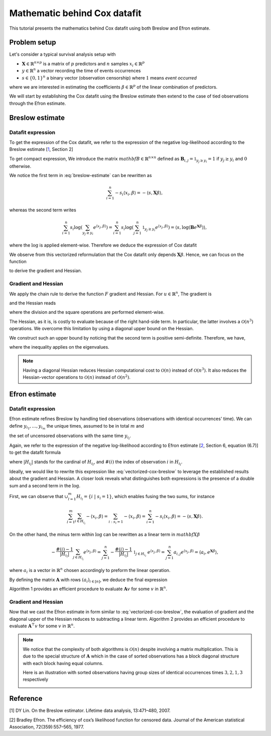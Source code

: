.. _maths_cox_datafit:

=============================
Mathematic behind Cox datafit
=============================

This tutorial presents the mathematics behind Cox datafit using both Breslow and Efron estimate. 


Problem setup
=============

Let's consider a typical survival analysis setup with

- :math:`\mathbf{X} \in \mathbb{R}^{n \times p}` is a matrix of :math:`p` predictors and :math:`n` samples :math:`x_i \in \mathbb{R}^p`
- :math:`y \in \mathbb{R}^n` a vector recording the time of events occurrences
- :math:`s \in \{ 0, 1 \}^n` a binary vector (observation censorship) where :math:`1` means *event occurred*

where we are interested in estimating the coefficients :math:`\beta \in \mathbb{R}^p` of the linear combination of predictors.

We will start by establishing the Cox datafit using the Breslow estimate then extend to the case of tied observations through the Efron estimate.


Breslow estimate
================

Datafit expression
------------------

To get the expression of the Cox datafit, we refer to the expression of the negative log-likelihood according to the Breslow estimate [`1`_, Section 2]

.. math::
    :label: breslow-estimate

    l(\beta) = \frac{1}{n} \sum_{i=1}^{n} -s_i \langle x_i, \beta \rangle + s_i \log(\sum_{y_j \geq y_i} e^{\langle x_j, \beta \rangle})
    .

To get compact expression, We introduce the matrix :math:`mathbf{B} \in \mathbb{R}^{n \times n}` defined as :math:`\mathbf{B}_{i, j} = \mathbb{1}_{y_j \geq y_i} = 1` if :math:`y_j \geq y_i` and :math:`0` otherwise.

We notice the first term in :eq:`breslow-estimate` can be rewritten as

.. math::

    \sum_{i=1}^{n} -s_i \langle x_i, \beta \rangle = -\langle s, \mathbf{X}\beta \rangle
    ,

whereas the second term writes

.. math::

    \sum_{i=1}^n s_i \log(\sum_{y_j \geq y_i} e^{\langle x_j, \beta \rangle}) = \sum_{i=1}^n s_i \log(\sum_{j=1}^n \mathbb{1}_{y_j \geq y_i} e^{\langle x_j, \beta \rangle}) = \langle s, \log(\mathbf{B}e^{\mathbf{X}\beta}) \rangle
    ,

where the :math:`\log` is applied element-wise. Therefore we deduce the expression of Cox datafit

.. math::
    :label: vectorized-cox-breslow

    l(\beta) =  -\frac{1}{n} \langle s, \mathbf{X}\beta \rangle + \frac{1}{n} \langle s, \log(\mathbf{B}e^{\mathbf{X}\beta}) \rangle
    .

We observe from this vectorized reformulation that the Cox datafit only depends :math:`\mathbf{X}\beta`. Hence, we can focus on the function

.. math::
    :label: simple-function

    F(u) = -\frac{1}{n} \langle s, u \rangle + \frac{1}{n} \langle s, \log(\mathbf{B}e^u) \rangle
    ,

to derive the gradient and Hessian.


Gradient and Hessian
--------------------

We apply the chain rule to derive the function :math:`F` gradient and Hessian.
For :math:`u \in \mathbb{R}^n`, The gradient is

.. math::
    :label: raw-gradient

    \nabla F(u) = -\frac{1}{n} s + \frac{1}{n} [\text{diag}(e^u)\mathbf{B}^\top] \frac{s}{\mathbf{B}e^u}
    ,

and the Hessian reads

.. math::
    :label: raw-hessian

    \nabla^2 F(u) = \frac{1}{n} \text{diag}(e^u) \text{diag}(\mathbf{B}^\top \frac{s}{\mathbf{B}e^u}) - \frac{1}{n} \text{diag}(e^u) \mathbf{B}^\top \text{diag}(\frac{s}{(\mathbf{B}e^u)^2})\mathbf{B}\text{diag}(e^u)
    ,

where the division and the square operations are performed element-wise.

The Hessian, as it is, is costly to evaluate because of the right hand-side term.
In particular, the latter involves a :math:`\mathcal{O}(n^3)` operations. We overcome this limitation by using a diagonal upper bound on the Hessian.

We construct such an upper bound by noticing that the second term is positive semi-definite. Therefore, we have,

.. math::
    :label: diagonal-upper-bound

    \nabla^2 F(u) \preceq  \frac{1}{n} \text{diag}(e^u) \text{diag}(\mathbf{B}^\top \frac{s}{\mathbf{B}e^u})
    ,

where the inequality applies on the eigenvalues.

.. note::

    Having a diagonal Hessian reduces Hessian computational cost to :math:`\mathcal{O}(n)` instead of :math:`\mathcal{O}(n^3)`.
    It also reduces the Hessian-vector operations to :math:`\mathcal{O}(n)` instead of :math:`\mathcal{O}(n^2)`.


Efron estimate
==============

Datafit expression
------------------

Efron estimate refines Breslow by handling tied observations (observations with identical occurrences' time).
We can define :math:`y_{i_1}, \ldots, y_{i_m}` the unique times, assumed to be in total :math:`m` and

.. math::
    :label: def-H
    
    H_{y_{i_l}} = \{ i \ | \ s_i = 1 \ ;\ y_i = y_{i_l} \}
    ,
    
the set of uncensored observations with the same time :math:`y_{i_l}`.

Again, we refer to the expression of the negative log-likelihood according to Efron estimate [`2`_,  Section 6, equation (6.7)] to get the datafit formula

.. math::
    :label: efron-estimate

    l(\beta) = \frac{1}{n} \sum_{l=1}^{m} (
        \sum_{i \in H_{i_l}} - \langle x_i, \beta \rangle 
        + \sum_{i \in H_{i_l}} \log(\sum_{y_j \geq y_{i_l}} e^{\langle x_j, \beta \rangle} - \frac{\#(i) - 1}{ |H_{i_l} |}\sum_{j \in H_{i_l}} e^{\langle x_j, \beta \rangle}))
    ,

where :math:`| H_{i_l} |` stands for the cardinal of :math:`H_{i_l}`, and :math:`\#(i)` the index of observation :math:`i` in :math:`H_{i_l}`.

Ideally, we would like to rewrite this expression like  :eq:`vectorized-cox-breslow` to leverage the established results about the gradient and Hessian. A closer look reveals what distinguishes both expressions is the presence of a double sum and a second term in the :math:`\log`.

First, we can observe that :math:`\cup_{l=1}^{m} H_{i_l} = \{ i \ | \ s_i = 1 \}`, which enables fusing the two sums, for instance

.. math::

    \sum_{l=1}^{m}\sum_{i \in H_{i_l}} - \langle x_i, \beta \rangle = \sum_{i: s_i = 1} - \langle x_i, \beta \rangle = \sum_{i=1}^n -s_i \langle x_i, \beta \rangle = -\langle s, \mathbf{X}\beta \rangle
    .

On the other hand, the minus term within :math:`\log` can be rewritten as a linear term in :math:`mathbf{X}\beta`

.. math::

    - \frac{\#(i) - 1}{| H_{i_l} |}\sum_{j \in H_{i_l}} e^{\langle x_j, \beta \rangle} 
        = \sum_{j=1}^{n} -\frac{\#(i) - 1}{| H_{i_l} |} \ \mathbb{1}_{j \in H_{i_l}} \ e^{\langle x_j, \beta \rangle}
        = \sum_{j=1}^n a_{i,j} e^{\langle x_j, \beta \rangle}
        = \langle a_i, e^{\mathbf{X}\beta} \rangle
        ,

where :math:`a_i` is a vector in :math:`\mathbb{R}^n` chosen accordingly to preform the linear operation.

By defining the matrix :math:`\mathbf{A}` with rows :math:`(a_i)_{i \in [n]}`, we deduce the final expression

.. math::
    :label: vectorized-cox-efron

    l(\beta) =  -\frac{1}{n} \langle s, \mathbf{X}\beta \rangle +\frac{1}{n} \langle s, \log(\mathbf{B}e^{\mathbf{X}\beta} - \mathbf{A}e^{\mathbf{X}\beta}) \rangle
    .

Algorithm 1 provides an efficient procedure to evaluate :math:`\mathbf{A}v` for some :math:`v` in :math:`\mathbb{R}^n`.

.. image:: /_static/images/cox-tutorial/A_dot_v.png
    :width: 400
    :align: center
    :alt: Algorithm 1 to evaluate A dot v


Gradient and Hessian
--------------------

Now that we cast the Efron estimate in form similar to :eq:`vectorized-cox-breslow`, the evaluation of gradient and the diagonal upper of the Hessian reduces to subtracting a linear term.
Algorithm  2 provides an efficient procedure to evaluate :math:`\mathbf{A}^\top v` for some :math:`v` in :math:`\mathbb{R}^n`.

.. image:: /_static/images/cox-tutorial/A_transpose_dot_v.png
    :width: 400
    :align: center
    :alt: Algorithm 1 to evaluate A transpose dot v

.. note::

    We notice that the complexity of both algorithms is :math:`\mathcal{O}(n)` despite involving a matrix multiplication.
    This is due to the special structure of :math:`\mathbf{A}` which in the case of sorted observations has a block diagonal structure
    with each block having equal columns.

    Here is an illustration with sorted observations having group sizes of identical occurrences times :math:`3, 2, 1, 3` respectively

    .. image:: /_static/images/cox-tutorial/structure_matrix_A.png
        :width: 300
        :align: center
        :alt: Illustration of the structure of A when observations are sorted


Reference
=========

.. _1:
[1] DY Lin. On the Breslow estimator. Lifetime data analysis, 13:471–480, 2007.

.. _2:
[2] Bradley Efron. The efficiency of cox’s likelihood function for censored data. Journal of the
American statistical Association, 72(359):557–565, 1977.
